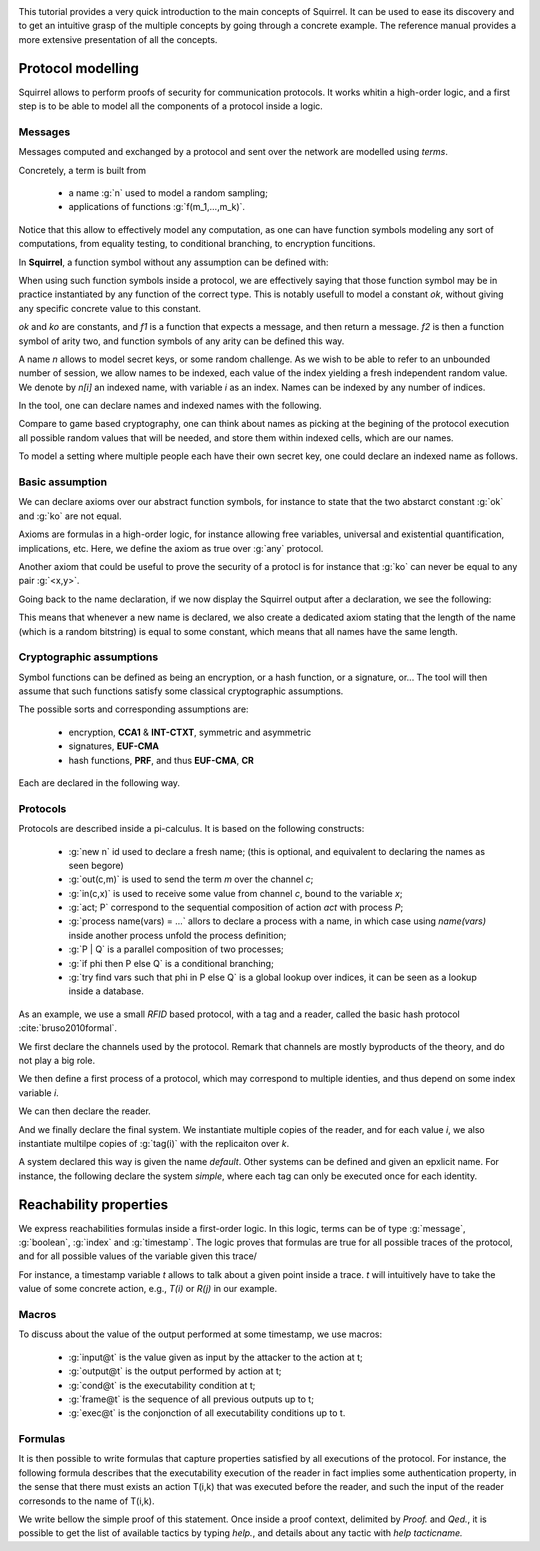 .. _tutorial:

.. Gentle introduction to Squirrel

This tutorial provides a very quick introduction to the main concepts
of Squirrel. It can be used to ease its discovery and to get an
intuitive grasp of the multiple concepts by going through a concrete
example. The reference manual provides a more extensive presentation
of all the concepts.

Protocol modelling
--------------------

Squirrel allows to perform proofs of security for communication
protocols. It works whitin a high-order logic, and a first step is to
be able to model all the components of a protocol inside a logic.

Messages
++++++++

Messages computed and exchanged by a protocol and sent over the
network are modelled using *terms*.

Concretely, a term is built from

 * a name :g:`n` used to model a random sampling;
 * applications of functions :g:`f(m_1,...,m_k)`.

Notice that this allow to effectively model any computation, as one
can have function symbols modeling any sort of computations, from
equality testing, to conditional branching, to encryption funcitions.

In **Squirrel**, a function symbol without any assumption can be defined with:


.. squirreltop::  in

   abstract ok : message
   abstract ko : message
   abstract f1 : message -> message
   abstract f2 : message * message -> message.


When using such function symbols inside a protocol, we are effectively
saying that those function symbol may be in practice instantiated by
any function of the correct type. This is notably usefull to model a
constant `ok`, without giving any specific concrete value to this
constant.

`ok` and `ko` are constants, and `f1` is a function that expects a message, and
then return a message. `f2` is then a function symbol of arity two, and function
symbols of any arity can be defined this way.


A name `n` allows to model secret keys, or some random challenge. As we wish to
be able to refer to an unbounded number of session, we allow names to be
indexed, each value of the index yielding a fresh independent random value. We denote
by `n[i]` an indexed name, with variable `i` as an index. Names can be indexed
by any number of indices.

In the tool, one can declare names and indexed names with the following.

.. squirreltop::  in

   name n : message
   name n1 : index -> message
   name n2 : index * index -> message.


Compare to game based cryptography, one can think about names as
picking at the begining of the protocol execution all possible random
values that will be needed, and store them within indexed cells, which
are our names.
   
To model a setting where multiple people each have their own secret key,
one could declare an indexed name as follows.


.. squirreltop::  in

   name key : index -> message.


Basic assumption   
++++++++++++++++


We can declare axioms over our abstract function symbols, for instance
to state that the two abstarct constant :g:`ok` and :g:`ko` are not
equal.



.. squirreltop::  in
		  
   axiom [any] ok_not_ko: ok <> ko.

Axioms are formulas in a high-order logic, for instance allowing free
variables, universal and existential quantification, implications,
etc. Here, we define the axiom as true over :g:`any` protocol.

Another axiom that could be useful to prove the security of a protocl
is for instance that :g:`ko` can never be equal to any pair
:g:`<x,y>`.

.. squirreltop::  in
		  
   axiom [any] ok_not_pair (x,y:message): <x,y> <> fail.


Going back to the name declaration, if we now display the Squirrel output after a declaration, we see the following:

.. squirreltop::  all

   name skey : index -> message.

This means that whenever a new name is declared, we also create a
dedicated axiom stating that the length of the name (which is a random
bitstring) is equal to some constant, which means that all names have
the same length.

Cryptographic assumptions
+++++++++++++++++++++++++

Symbol functions can be defined as being an encryption, or a hash function, or a
signature, or... The tool will then assume that such functions satisfy some
classical cryptographic assumptions.

The possible sorts and corresponding assumptions are:

 * encryption,  **CCA1** & **INT-CTXT**, symmetric and asymmetric
 * signatures, **EUF-CMA**
 * hash functions, **PRF**, and thus **EUF-CMA**, **CR**

Each are declared in the following way.

.. squirreltop::  in

   signature sign,checksign,pk
   hash h
   senc enc,dec
   aenc asenc,asdec,aspk.

Protocols
+++++++++

Protocols are described inside a pi-calculus. It is based on the following constructs:

 *  :g:`new n` id used to declare a fresh name; (this is optional, and equivalent to declaring the names as seen begore)
 * :g:`out(c,m)` is used to send the term `m` over the channel `c`;
 * :g:`in(c,x)` is used to receive some value from channel `c`, bound to the variable `x`;
 * :g:`act; P` correspond to the sequential composition of action `act` with process `P`;
 * :g:`process name(vars) = ...` allors to declare a process with a name, in which case using `name(vars)` inside another process unfold the process definition;
 * :g:`P | Q` is a parallel composition of two processes;
 * :g:`if phi then P else Q` is a conditional branching;  
 * :g:`try find vars such that phi in P else Q` is a global lookup over indices, it can be seen as a lookup inside a database.   
   

As an example, we use a small *RFID* based protocol, with a tag and a reader,
called the basic hash protocol :cite:`bruso2010formal`.



.. example:: Basic Hash
	     
   T --> R : <nT, h(nT,kT)>
   R --> T : ok


We first declare the channels used by the protocol. Remark that channels are
mostly byproducts of the theory, and do not play a big role.

.. squirreltop::  all

   channel cT
   channel cR.


We then define a first process of a protocol, which may correspond to
multiple identies, and thus depend on some index variable `i`.

.. squirreltop::  all

   process tag(i:index) =
     new nT;
     T : out(cT, <nT, h(nT,key(i))>).


We can then declare the reader.

.. squirreltop::  all

   process reader(j:index) =
     in(cT,x);
     try find i such that snd(x) = h(fst(x),key(i)) in
       R : out(cR,ok)
     else
      out(cR,ko).

And we finally declare the final system. We instantiate multiple copies
of the reader, and for each value `i`, we also instantiate multilpe copies of
:g:`tag(i)` with the replicaiton over `k`.

.. squirreltop::  all

   system ((!_j reader(j)) | (!_i !_k tag(i))).


A system declared this way is given the name `default`. Other systems can
be defined and given an epxlicit name. For instance, the following declare the
system `simple`, where each tag can only be executed once for each identity.

.. squirreltop::  all

   system [simple] ((!_j reader(j)) | (!_i tag(i))).


Reachability properties
-------------------------

We express reachabilities formulas inside a first-order logic. In this logic, terms can be of type :g:`message`, :g:`boolean`, :g:`index` and :g:`timestamp`.
The logic proves that formulas are true for all possible traces of the protocol, and for all possible values of the variable given this trace/

For instance, a timestamp variable `t` allows to talk about a given point inside a trace. `t` will intuitively have to take the value of some concrete action, e.g., `T(i)` or `R(j)` in our example.

Macros
++++++

To discuss about the value of the output performed at some timestamp, we use macros:

 * :g:`input@t` is the value given as input by the attacker to the action at t;
 * :g:`output@t` is the output performed by action at t;
 * :g:`cond@t` is the executability condition at t;
 * :g:`frame@t` is the sequence of all previous outputs up to t;
 * :g:`exec@t` is the conjonction of all executability conditions up to t.

Formulas
++++++++

It is then possible to write formulas that capture properties satisfied by all
executions of the protocol. For instance, the following formula describes that
the executability execution of the reader in fact implies some authentication
property, in the sense that there must exists an action T(i,k) that was executed
before the reader, and such the input of the reader corresonds to the name of
T(i,k).

.. squirreltop::  all

   goal wa :
     forall (i:index, j:index),
     happens(R(j,i)) =>
        cond@R(j,i) =>
            exists (k:index),
                 T(i,k) <= R(j,i) && fst(input@R(j,i)) = nT(i,k).


We write bellow the simple proof of this statement. Once inside a proof context, delimited by `Proof.` and `Qed.`, it is possible to get the list of available tactics by typing `help.`, and details about any tactic with `help tacticname.`

.. squirreltop::  all

   Proof.
     help.
     help intro.
     intro i j Hh Hc.
     expand cond.
     euf Hc.
     intro [k _].
     by exists k.
   Qed.



